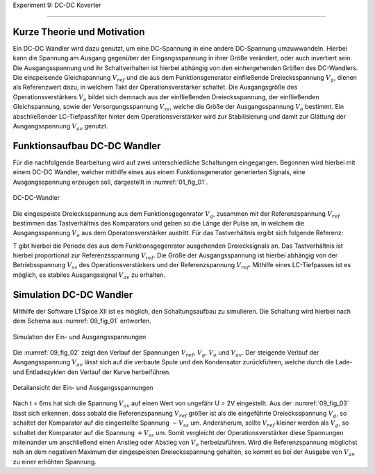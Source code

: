 Experiment 9: DC-DC Koverter

============================


Kurze Theorie und Motivation
----------------------------

Ein DC-DC Wandler wird dazu genutzt, um eine DC-Spannung in eine andere DC-Spannung umzuwwandeln. Hierbei kann die Spannung am Ausgang gegenüber der Eingangsspannung in ihrer Größe verändert, oder auch invertiert sein. Die Ausgangsspannung und ihr Schaltverhalten ist hierbei abhängig von den einhergehenden Größen des DC-Wandlers. Die einspeisende Gleichspannung :math:`V_{ref}` und die aus dem Funktionsgenerator einfließende Dreiecksspannung :math:`V_{g}`, dienen als Referenzwert dazu, in welchem Takt der Operationsverstärker schaltet. Die Ausgangsgröße des Operationsverstärkers :math:`V_{o}` bildet sich demnach aus der einfließenden Dreiecksspannung, der einfließenden Gleichspannung, sowie der Versorgungsspannung :math:`V_{ss}`, welche die Größe der Ausgangsspannung :math:`V_{o}` bestimmt. Ein abschließender LC-Tiefpassfilter hinter dem Operationsverstärker wird zur Stabilisierung und damit zur Glättung der Ausgangsspannung :math:`V_{av}` genutzt.

Funktionsaufbau DC-DC Wandler
-------------

Für die nachfolgende Bearbeitung wird auf zwei unterschiedliche Schaltungen eingegangen. Begonnen wird hierbei mit einem DC-DC Wandler, welcher mithilfe eines aus einem Funktionsgenerator generierten Signals, eine Ausgangsspannung erzeugen soll, dargestellt in :numref:`01_fig_01`.

.. figure:: img/Experiment_09/Schaltung_DC_DC.png
	 :name:  09_fig_01
	 :align: center

	 DC-DC-Wandler

Die eingespeiste Dreiecksspannung aus dem Funktionsgegenrator :math:`V_{g}`, zusammen mit der Referenzspannung :math:`V_{ref}` bestimmen das Tastverhältnis des Komparators und geben so die Länge der Pulse an, in welchem die Ausgangsspannung :math:`V_{o}` aus dem Operatonsverstärker austritt. Für das Tastverhältnis ergibt sich folgende Referenz:

.. math::
   :label: 09_eq_01

   \frac{\tau}{T} = \frac{1}{2}(1-V_{ref}/V_{p})

T gibt hierbei die Periode des aus dem Funktionsgegenrator ausgehenden Dreiecksignals an. Das Tastverhältnis ist hierbei proportional zur Referenzsspannung :math:`V_{ref}`. Die Größe der Ausgangsspannung ist hierbei abhängig von der Betriebsspannung :math:`V_{ss}` des Operationsverstärkers und der Referenzspannung :math:`V_{ref}`. Mithilfe eines LC-Tiefpasses ist es möglich, es stabiles Ausgangssignal :math:`V_{av}` zu erhalten.

Simulation DC-DC Wandler
-------------

MIthilfe der Software LTSpice XII ist es möglich, den Schaltungsaufbau zu simulieren. Die Schaltung wird hierbei nach dem Schema aus :numref:`09_fig_01` entworfen.

.. figure:: img/Experiment_09/Spannungs_Simu_1.png
	 :name:  09_fig_02
	 :align: center

	 Simulation der Ein- und Ausgangsspannungen

Die :numref:`09_fig_02` zeigt den Verlauf der Spannungen :math:`V_{ref}`, :math:`V_{g}`, :math:`V_{o}` und :math:`V_{av}`. Der steigende Verlauf der Ausgangsspannung :math:`V_{av}` lässt sich auf die verbaute Spule und den Kondensator zurückführen, welche durch die Lade- und Entladezyklen den Verlauf der Kurve herbeiführen.

.. figure:: img/Experiment_09/Spannungs_Simu_2.png
	 :name:  09_fig_03
	 :align: center

	 Detailansicht der Ein- und Ausgangsspannungen

Nach t = 6ms hat sich die Spannung :math:`V_{av}` auf einen Wert von ungefähr U = 2V eingestellt. Aus der :numref:`09_fig_03` lässt sich erkennen, dass sobald die Referenzspannung :math:`V_{ref}` größer ist als die eingeführte Dreiecksspannung :math:`V_{g}`, so schaltet der Komparator auf die eingestellte Spannung :math:`-V_{ss}` um. Andersherum, sollte :math:`V_{ref}` kleiner werden als :math:`V_{g}`, so schaltet der Komparator auf die Spannung :math:`+V_{ss}` um. Somit vergleicht der Operationsverstärker diese Spannungen miteinander um anschließend einen Anstieg oder Abstieg von :math:`V_{o}` herbeizuführen. Wird die Referenzspannung möglichst nah an dem negativen Maximum der eingespeisten Dreiecksspannung gehalten, so kommt es bei der Ausgabe von :math:`V_{av}` zu einer erhöhten Spannung.
	 

